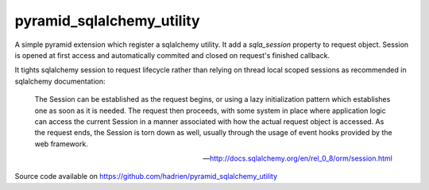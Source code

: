 pyramid_sqlalchemy_utility
==========================

A simple pyramid extension which register a sqlalchemy utility. It add a
`sqla_session` property to request object. Session is opened at first access
and automatically commited and closed on request's finished callback.

It tights sqlalchemy session to request lifecycle rather than relying on thread
local scoped sessions as recommended in sqlalchemy documentation:

    The Session can be established as the request begins, or using a lazy
    initialization pattern which establishes one as soon as it is needed. The
    request then proceeds, with some system in place where application logic
    can access the current Session in a manner associated with how the actual
    request object is accessed. As the request ends, the Session is torn down
    as well, usually through the usage of event hooks provided by the web
    framework.

    -- http://docs.sqlalchemy.org/en/rel_0_8/orm/session.html


Source code available on https://github.com/hadrien/pyramid_sqlalchemy_utility
